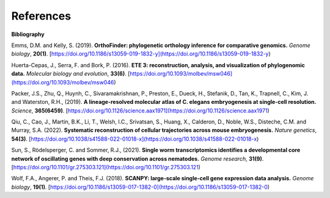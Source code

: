References
==========

**Bibliography**

Emms, D.M. and Kelly, S. (2019). **OrthoFinder: phylogenetic orthology inference for comparative genomics.** 
*Genome biology*, **20(1)**. [https://doi.org/10.1186/s13059-019-1832-y](https://doi.org/10.1186/s13059-019-1832-y)

Huerta-Cepas, J., Serra, F. and Bork, P. (2016). **ETE 3: reconstruction, analysis, and visualization of phylogenomic data.**
*Molecular biology and evolution*, **33(6)**. [https://doi.org/10.1093/molbev/msw046](https://doi.org/10.1093/molbev/msw046)

Packer, J.S., Zhu, Q., Huynh, C., Sivaramakrishnan, P., Preston, E., Dueck, H., Stefanik, D.,
Tan, K., Trapnell, C., Kim, J. and Waterston, R.H., (2019).
**A lineage-resolved molecular atlas of C. elegans embryogenesis at single-cell resolution.**
*Science*, **365(6459)**. [https://doi.org/10.1126/science.aax1971](https://doi.org/10.1126/science.aax1971)

Qiu, C., Cao, J., Martin, B.K., Li, T., Welsh, I.C., Srivatsan, S., Huang, X., Calderon,
D., Noble, W.S., Disteche, C.M. and Murray, S.A. (2022). 
**Systematic reconstruction of cellular trajectories across mouse embryogenesis.** 
*Nature genetics*, **54(3)**. [https://doi.org/10.1038/s41588-022-01018-x](https://doi.org/10.1038/s41588-022-01018-x)

Sun, S., Rödelsperger, C. and Sommer, R.J., (2021).
**Single worm transcriptomics identifies a developmental core network of oscillating genes with deep conservation across nematodes.**
*Genome research*, **31(9)**. [https://doi.org/10.1101/gr.275303.121](https://doi.org/10.1101/gr.275303.121)

Wolf, F.A., Angerer, P. and Theis, F.J. (2018). **SCANPY: large-scale single-cell gene expression data analysis.**
*Genome biology*, **19(1)**. [https://doi.org/10.1186/s13059-017-1382-0](https://doi.org/10.1186/s13059-017-1382-0)
